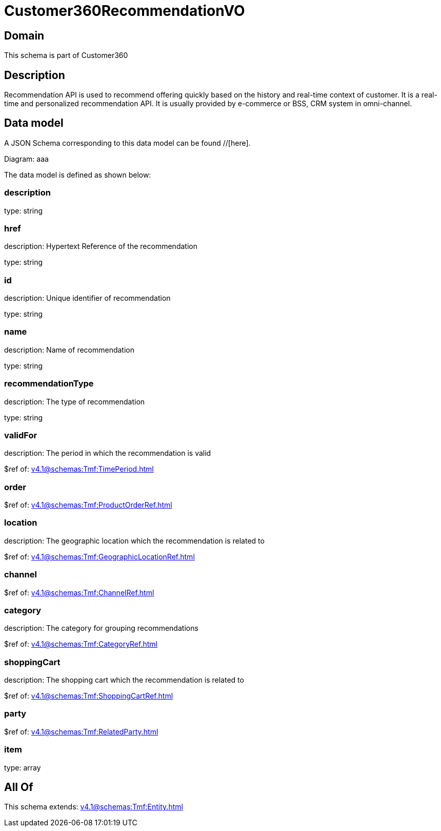 = Customer360RecommendationVO

[#domain]
== Domain

This schema is part of Customer360

[#description]
== Description
Recommendation API is used to recommend offering quickly based on the history and real-time context of customer. It is a real-time and personalized recommendation API. It is usually provided by e-commerce or BSS, CRM system in omni-channel.


[#data_model]
== Data model

A JSON Schema corresponding to this data model can be found //[here].

Diagram:
aaa

The data model is defined as shown below:


=== description
type: string


=== href
description: Hypertext Reference of the recommendation

type: string


=== id
description: Unique identifier of recommendation

type: string


=== name
description: Name of recommendation

type: string


=== recommendationType
description: The type of recommendation

type: string


=== validFor
description: The period in which the recommendation is valid

$ref of: xref:v4.1@schemas:Tmf:TimePeriod.adoc[]


=== order
$ref of: xref:v4.1@schemas:Tmf:ProductOrderRef.adoc[]


=== location
description: The geographic location which the recommendation is related to

$ref of: xref:v4.1@schemas:Tmf:GeographicLocationRef.adoc[]


=== channel
$ref of: xref:v4.1@schemas:Tmf:ChannelRef.adoc[]


=== category
description: The category for grouping recommendations

$ref of: xref:v4.1@schemas:Tmf:CategoryRef.adoc[]


=== shoppingCart
description: The shopping cart which the recommendation is related to

$ref of: xref:v4.1@schemas:Tmf:ShoppingCartRef.adoc[]


=== party
$ref of: xref:v4.1@schemas:Tmf:RelatedParty.adoc[]


=== item
type: array


[#all_of]
== All Of

This schema extends: xref:v4.1@schemas:Tmf:Entity.adoc[]
